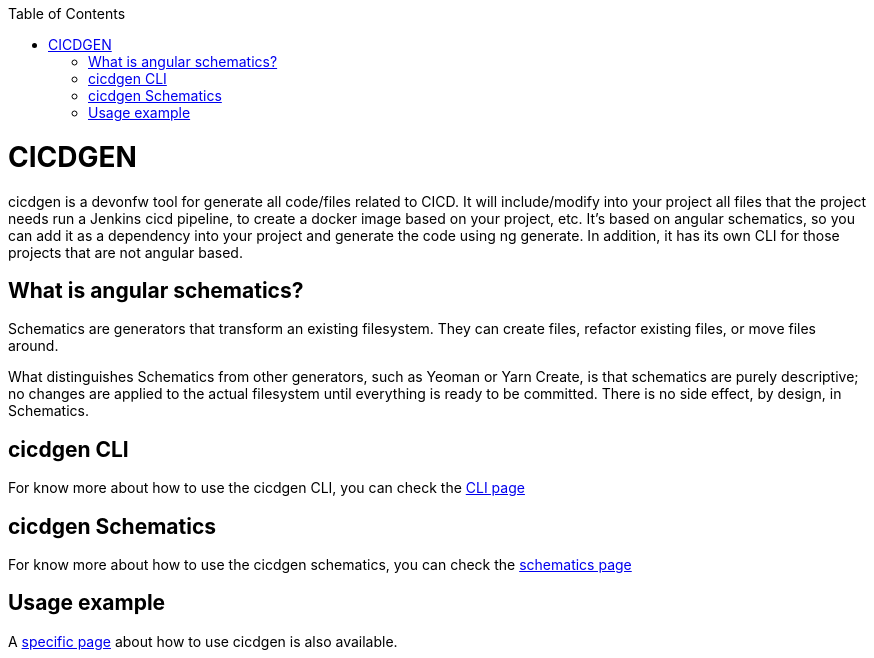 :toc: macro

ifdef::env-github[]
:tip-caption: :bulb:
:note-caption: :information_source:
:important-caption: :heavy_exclamation_mark:
:caution-caption: :fire:
:warning-caption: :warning:
endif::[]

toc::[]
:idprefix:
:idseparator: -
:reproducible:
:source-highlighter: rouge
:listing-caption: Listing

= CICDGEN

cicdgen is a devonfw tool for generate all code/files related to CICD. It will include/modify into your project all files that the project needs run a Jenkins cicd pipeline, to create a docker image based on your project, etc. It’s based on angular schematics, so you can add it as a dependency into your project and generate the code using ng generate. In addition, it has its own CLI for those projects that are not angular based.

== What is angular schematics?

Schematics are generators that transform an existing filesystem. They can create files, refactor existing files, or move files around.

What distinguishes Schematics from other generators, such as Yeoman or Yarn Create, is that schematics are purely descriptive; no changes are applied to the actual filesystem until everything is ready to be committed. There is no side effect, by design, in Schematics.

== cicdgen CLI

For know more about how to use the cicdgen CLI, you can check the link:cicdgen-cli.asciidoc[CLI page]

== cicdgen Schematics

For know more about how to use the cicdgen schematics, you can check the link:cicdgen-schematics.asciidoc[schematics page]

== Usage example

A link:usage-example.asciidoc[specific page] about how to use cicdgen is also available.

